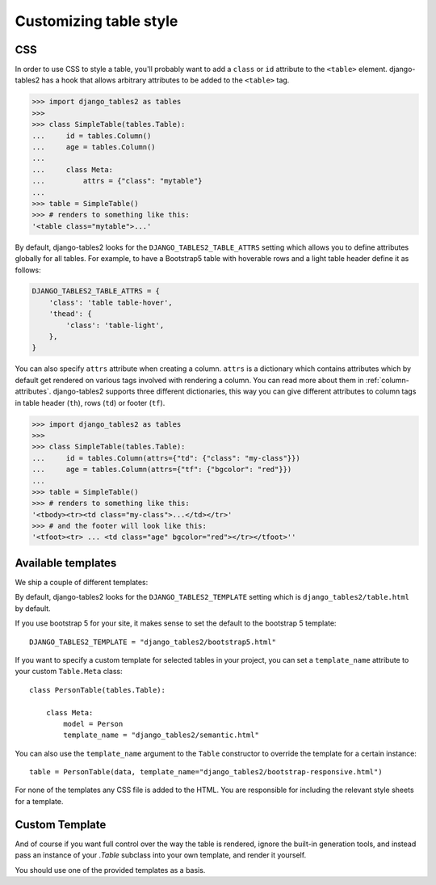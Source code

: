 Customizing table style
=======================

.. _css:

CSS
---

In order to use CSS to style a table, you'll probably want to add a
``class`` or ``id`` attribute to the ``<table>`` element. django-tables2 has
a hook that allows arbitrary attributes to be added to the ``<table>`` tag.

.. sourcecode:: python

    >>> import django_tables2 as tables
    >>>
    >>> class SimpleTable(tables.Table):
    ...     id = tables.Column()
    ...     age = tables.Column()
    ...
    ...     class Meta:
    ...         attrs = {"class": "mytable"}
    ...
    >>> table = SimpleTable()
    >>> # renders to something like this:
    '<table class="mytable">...'

By default, django-tables2 looks for the ``DJANGO_TABLES2_TABLE_ATTRS``
setting which allows you to define attributes globally for all tables.
For example, to have a Bootstrap5 table with hoverable rows
and a light table header define it as follows:

.. sourcecode:: python

    DJANGO_TABLES2_TABLE_ATTRS = {
        'class': 'table table-hover',
        'thead': {
            'class': 'table-light',
        },
    }

You can also specify ``attrs`` attribute when creating a column. ``attrs``
is a dictionary which contains attributes which by default get rendered
on various tags involved with rendering a column. You can read more about
them in :ref:`column-attributes`. django-tables2 supports three different
dictionaries, this way you can give different attributes
to column tags in table header (``th``), rows (``td``) or footer (``tf``).

.. sourcecode:: python

    >>> import django_tables2 as tables
    >>>
    >>> class SimpleTable(tables.Table):
    ...     id = tables.Column(attrs={"td": {"class": "my-class"}})
    ...     age = tables.Column(attrs={"tf": {"bgcolor": "red"}})
    ...
    >>> table = SimpleTable()
    >>> # renders to something like this:
    '<tbody><tr><td class="my-class">...</td></tr>'
    >>> # and the footer will look like this:
    '<tfoot><tr> ... <td class="age" bgcolor="red"></tr></tfoot>''


.. _available-templates:

Available templates
-------------------

We ship a couple of different templates:

========================================  ========================================================
Template name                             Description
========================================  ========================================================
django_tables2/table.html                 Basic table template (default).
django_tables2/bootstrap.html             Template using bootstrap 3 structure/classes
django_tables2/bootstrap-responsive.html  Same as bootstrap, but wrapped in ``.table-responsive``
django_tables2/bootstrap4.html            Template using bootstrap 4 structure/classes
django_tables2/bootstrap4-responsive.html Same as bootstrap4, but wrapped in ``.table-responsive``
django_tables2/bootstrap5.html            Template using bootstrap 5 structure/classes
django_tables2/bootstrap5-responsive.html Same as bootstrap5, but wrapped in ``.table-responsive``
django_tables2/semantic.html              Template using semantic UI
========================================  ========================================================

By default, django-tables2 looks for the ``DJANGO_TABLES2_TEMPLATE`` setting
which is ``django_tables2/table.html`` by default.

If you use bootstrap 5 for your site, it makes sense to set the default to
the bootstrap 5 template::

    DJANGO_TABLES2_TEMPLATE = "django_tables2/bootstrap5.html"

If you want to specify a custom template for selected tables in your project,
you can set a ``template_name`` attribute to your custom ``Table.Meta`` class::

    class PersonTable(tables.Table):

        class Meta:
            model = Person
            template_name = "django_tables2/semantic.html"

You can also use the ``template_name`` argument to the ``Table`` constructor to
override the template for a certain instance::

    table = PersonTable(data, template_name="django_tables2/bootstrap-responsive.html")

For none of the templates any CSS file is added to the HTML. You are responsible for
including the relevant style sheets for a template.

.. _custom-template:

Custom Template
---------------

And of course if you want full control over the way the table is rendered,
ignore the built-in generation tools, and instead pass an instance of your
`.Table` subclass into your own template, and render it yourself.

You should use one of the provided templates as a basis.
